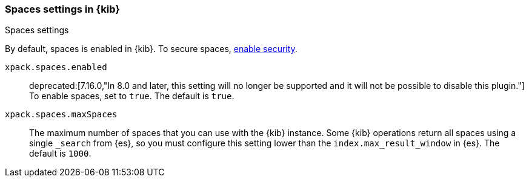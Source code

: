 [role="xpack"]
[[spaces-settings-kb]]
=== Spaces settings in {kib}
++++
<titleabbrev>Spaces settings</titleabbrev>
++++

By default, spaces is enabled in {kib}. To secure spaces, <<security-settings-kb,enable security>>.

`xpack.spaces.enabled`::
deprecated:[7.16.0,"In 8.0 and later, this setting will no longer be supported and it will not be possible to disable this plugin."]
To enable spaces, set to `true`. 
The default is `true`.

`xpack.spaces.maxSpaces`::
The maximum number of spaces that you can use with the {kib} instance. Some {kib} operations
return all spaces using a single `_search` from {es}, so you must
configure this setting lower than the `index.max_result_window` in {es}.
The default is `1000`.

